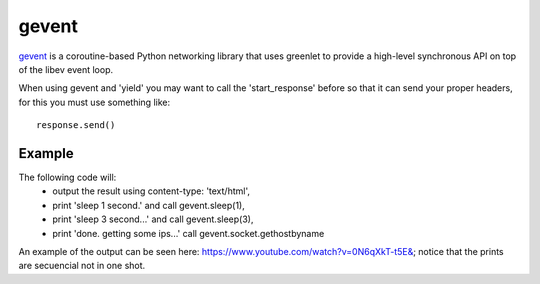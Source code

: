 gevent
======

`gevent <http://www.gevent.org/>`_ is a coroutine-based Python networking library that uses greenlet to
provide a high-level synchronous API on top of the libev event loop.


When using gevent and 'yield' you may want to call the 'start_response' before
so that it can send your proper headers, for this you must use something like::

    response.send()


.. seealso::

   `The start_response() Callable <http://www.python.org/dev/peps/pep-0333/#the-start-response-callable>`_


Example
-------

The following code will:
    * output the result using content-type: 'text/html',
    * print 'sleep 1 second.' and call gevent.sleep(1),
    * print 'sleep 3 second...' and call gevent.sleep(3),
    * print 'done. getting some ips...' call gevent.socket.gethostbyname

An example of the output can be seen here: `https://www.youtube.com/watch?v=0N6qXkT-t5E& <https://www.youtube.com/watch?v=0N6qXkT-t5E&>`_;
notice that the prints are secuencial not in one shot.

.. code-block:: python
   :emphasize-lines: 38
   :linenos:

   import gevent
   import gevent.socket

   from zunzuncito import tools


   def bg_task():
       for i in range(1, 10):
           print "background task", i
           gevent.sleep(2)


   def long_task():
       for i in range(1, 10):
           print i
           gevent.sleep()


   class APIResource(object):

       def __init__(self):
           self.headers = {'Content-Type': 'text/html; charset=UTF-8'}

       def dispatch(self, request, response):

           request.log.debug(tools.lo g_json({
               'API': request.version,
               'Method': request.method,
               'URI': request.URI,
               'vroot': request.vroot
           }, True))

           response.headers.update(self.headers)

           """
           calls start_response
           """
           response.send()

           t = gevent.spawn(long_task)
           t.join()

           yield "sleep 1 second.<br/>"

           gevent.sleep(1)

           yield "sleep 3 seconds...<br/>"

           gevent.sleep(3)

           yield "done.<br/>getting some ips...<br/>"

           urls = [
               'www.google.com',
               'www.example.com',
               'www.python.org',
               'zunzun.io']

           jobs = [gevent.spawn(gevent.socket.gethostbyname, url) for url in urls]
           gevent.joinall(jobs, timeout=2)

           for j in jobs:
               yield "ip = %s<br/>" % j.value

           gevent.spawn(bg_task)
